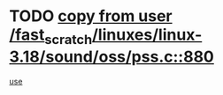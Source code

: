 * TODO [[view:/fast_scratch/linuxes/linux-3.18/sound/oss/pss.c::face=ovl-face1::linb=880::colb=7::cole=21][copy from user /fast_scratch/linuxes/linux-3.18/sound/oss/pss.c::880]]
[[view:/fast_scratch/linuxes/linux-3.18/sound/oss/pss.c::face=ovl-face2::linb=886::colb=19::cole=23][use]]
